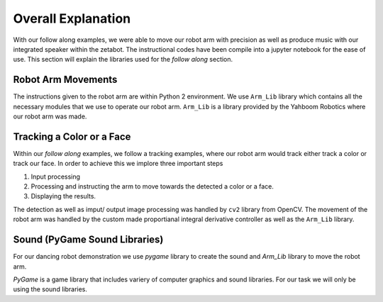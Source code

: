 Overall Explanation
====================

With our follow along examples, we were able to move our robot arm with precision as well as produce music with our 
integrated speaker within the zetabot. The instructional codes have been compile into a jupyter notebook for the 
ease of use. 
This section will explain the libraries used for the *follow along* section. 


Robot Arm Movements
---------------------

The instructions given to the robot arm are within Python 2 environment. We use ``Arm_Lib`` library
which contains all the necessary modules that we use to operate our robot arm. 
``Arm_Lib`` is a library provided by the Yahboom Robotics where our robot arm was made. 



Tracking a Color or a Face
------------------------------

Within our *follow along* examples, we follow a tracking examples, where our robot arm would track either track a color 
or track our face.
In order to achieve this we implore three important steps

1. Input processing
2. Processing and instructing the arm to move towards the detected a color or a face.
3. Displaying the results. 

The detection as well as imput/ output image processing was handled by ``cv2`` library from OpenCV.
The movement of the robot arm was handled by the custom made proportianal integral derivative controller 
as well as the ``Arm_Lib`` library. 




Sound (PyGame Sound Libraries)
-------------------------------

For our dancing robot demonstration we use *pygame* library to create the sound and 
*Arm_Lib* library to move the robot arm. 


*PyGame* is a game library that includes variery of computer graphics and sound libraries. For our task we will only be using the sound libraries. 

